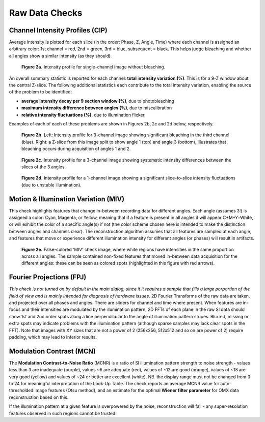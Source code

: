 Raw Data Checks
===============

Channel Intensity Profiles (CIP)
--------------------------------

Average intensity is plotted for each slice (in the order: Phase, Z, Angle,
Time) where each channel is assigned an arbitrary color: 1st channel = red, 2nd
= green, 3rd = blue, subsequent = black. This helps judge bleaching and whether
all angles show a similar intensity (as they should).

.. _fig2a:

    .. image:: http://localhost/~gball/SIMcheck_Examples/Checks_Raw/SIMcheck_CIP_good.png
        :width: 400px
        :align: center
        :alt: CIP intensity profile without bleaching.

    **Figure 2a.** Intensity profile for single-channel image without bleaching.

An overall summary statistic is reported for each channel: **total intensity
variation (%)**. This is for a 9-Z window about the central Z-slice. The
following additional statistics each contribute to the total intensity
variation, enabling the source of the problem to be identified:

* **average intensity decay per 9 section window (%)**, due to photobleaching 
* **maximum intensity difference between angles (%)**, due to miscalibration
* **relative intensity fluctuations (%)**, due to illumination flicker

Examples of each of each of these problems are shown in Figures 2b, 2c and 2d
below, respectively.

.. _fig2b:

    .. image:: http://localhost/~gball/SIMcheck_Examples/Checks_Raw/Raw_bleach_CIP_bad.png
        :width: 66 %
        :alt: Intensity profiles, bleaching in 3rd channel
    .. image:: http://localhost/~gball/SIMcheck_Examples/Checks_Raw/Raw_bleach_bad.png
        :width: 32 %
        :alt: Raw data split view showing bleaching

    **Figure 2b.** Left: Intensity profile for 3-channel image showing significant
    bleaching in the third channel (blue). Right: a Z-slice from this image
    split to show angle 1 (top) and angle 3 (bottom), illustrates that bleaching
    occurs during acquisition of angles 1 and 2.

.. _fig2c:

    .. image:: http://localhost/~gball/SIMcheck_Examples/Checks_Raw/Raw_angledif_CIP_poor.png
        :width: 440px
        :align: center
        :alt: CIP intensity profile with intensity difference between angles

    **Figure 2c.** Intensity profile for a 3-channel image showing systematic 
    intensity differences between the slices of the 3 angles.

.. _fig2d:

    .. image:: http://localhost/~gball/SIMcheck_Examples/Checks_Raw/Raw_fluctuations_CIP_bad.png
        :width: 550px
        :align: center
        :alt: CIP intensity profile with intensity fluctuations

    **Figure 2d.** Intensity profile for a 1-channel image showing a significant
    slice-to-slice intensity fluctuations (due to unstable illumination).


Motion & Illumination Variation (MIV)
-------------------------------------

This check highlights features that change in-between recording data for
different angles. Each angle (assumes 3!) is assigned a color: Cyan, Magenta,
or Yellow, meaning that if a feature is present in all angles it will appear
C+M+Y=White, or will exhibit the color of a specific angle(s) if not (the
color scheme chosen here is intended to make the distinction between angles
and channels clear). The reconstruction algorithm assumes that all features
are sampled at each angle, and features that move or experience different
illumination intensity for different angles (or phases) will result in
artifacts.

.. _fig2e:

    .. image:: http://localhost/~gball/SIMcheck_Examples/Checks_Raw/Raw_MIV_bad.jpg
        :width: 550px
        :align: center
        :alt: MIV image showing colored artifacts

    **Figure 2e.** False-colored 'MIV' check image, where white regions
    have intensities in the same proportion across all angles. The sample
    contained non-fixed features that moved in-between data acquisition for
    the different angles: these can be seen as colored spots (highlighted
    in this figure with red arrows).

Fourier Projections (FPJ)
-------------------------

*This check is not turned on by default in the main dialog, since it it
requires a sample that fills a large porportion of the field of view and is
mainly intended for diagnosis of hardware issues.* 2D Fourier Transforms of
the raw data are taken, and projected over all phases and angles. There are
sliders for channel and time where present.  When features are in-focus and
their intensities are modulated by the illumination pattern, 2D FFTs of each
plane in the raw SI data should show 1st and 2nd order spots along a line
perpendicular to the angle of illumination pattern stripes. Blurred, missing or
extra spots may indicate problems with the illumination pattern (although
sparse samples may lack clear spots in the FFT). Note that images with XY sizes
that are not a power of 2 (256x256, 512x512 and so on are power of 2) require
padding, which may lead to inferior results.

Modulation Contrast (MCN)
-------------------------

The **Modulation Contrast-to-Noise Ratio** (MCNR) is a ratio of SI illumination
pattern strength to noise strength - values less than 3 are inadequate
(purple), values ~6 are adequate (red), values of ~12 are good (orange), values
of ~18 are very good (yellow) and values of ~24 or better are excellent
(white). NB. the display range must not be changed from 0 to 24 for meaningful
interpretation of the Look-Up Table. The check reports an average MCNR value for
auto-thresholded image features (Otsu method), and an estimate for the optimal
**Wiener filter parameter** for OMX data reconstruction based on this.

If the illumination pattern at a given feature is overpowered by the noise,
reconstruction will fail - any super-resolution features observed in such
regions cannot be trusted.
